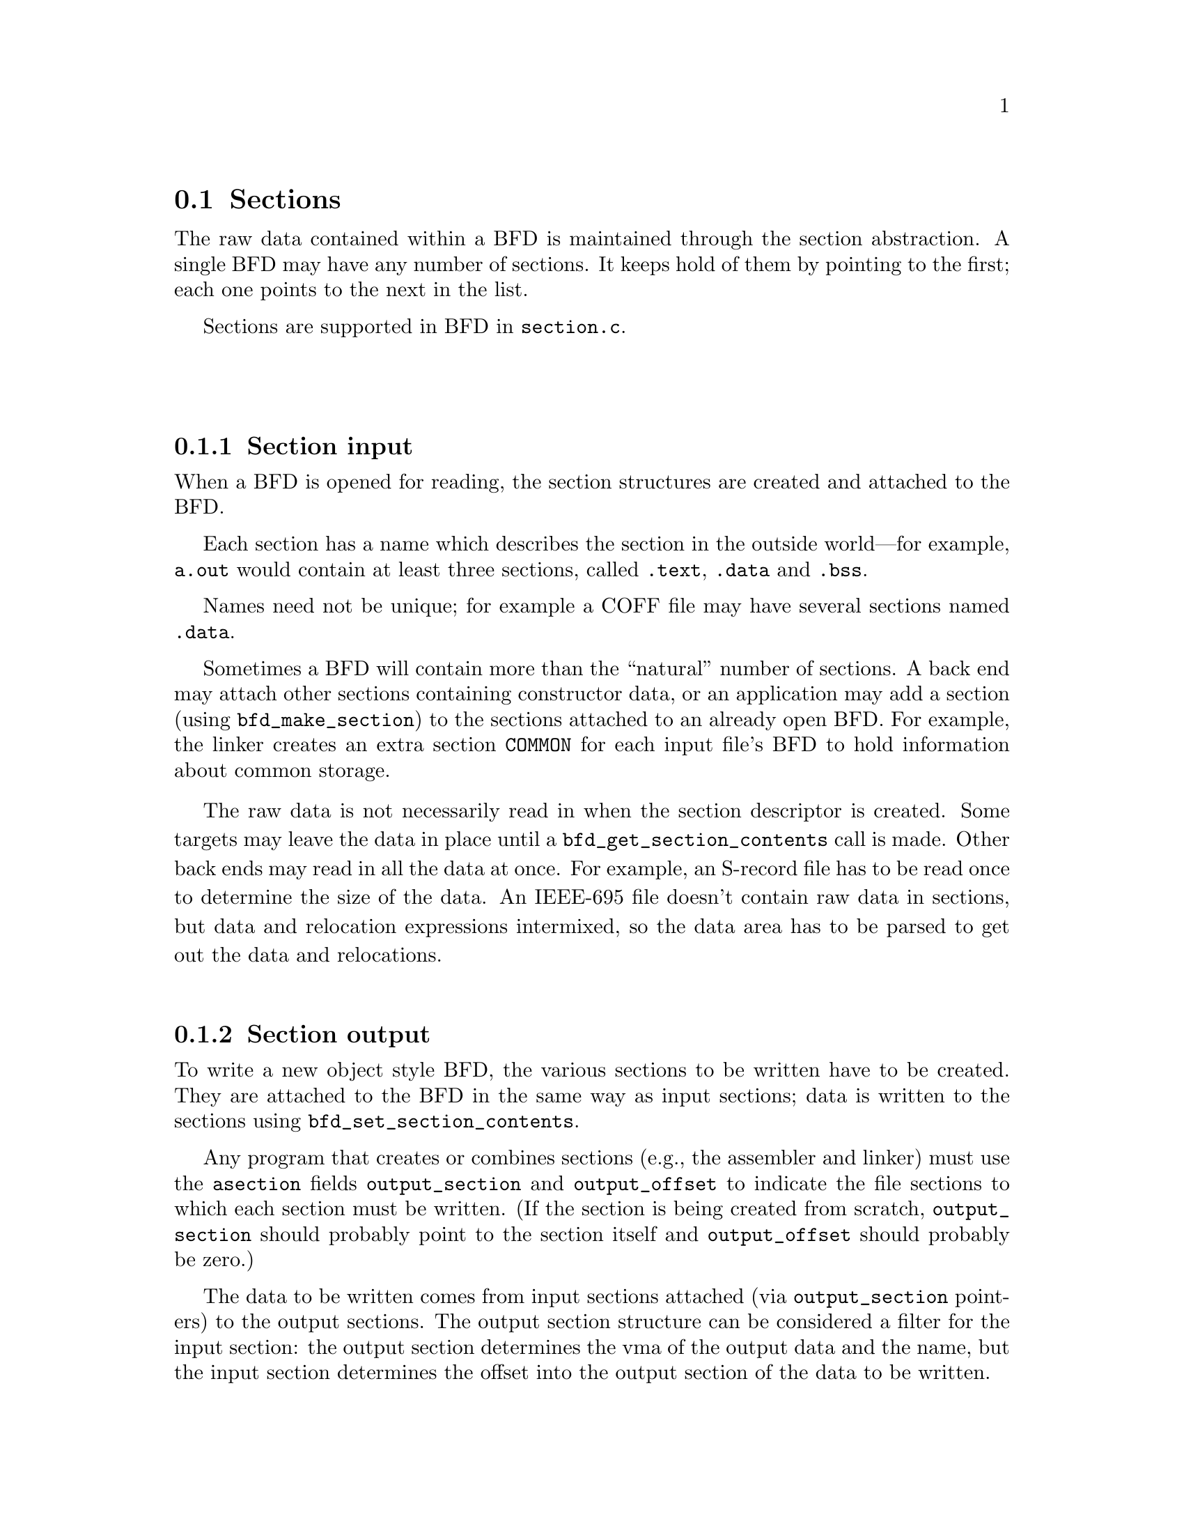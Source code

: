 @section Sections
The raw data contained within a BFD is maintained through the
section abstraction.  A single BFD may have any number of
sections.  It keeps hold of them by pointing to the first;
each one points to the next in the list.

Sections are supported in BFD in @code{section.c}.

@menu
* Section Input::
* Section Output::
* typedef asection::
* section prototypes::
@end menu
@*
@node Section Input, Section Output, Sections, Sections
@subsection Section input
When a BFD is opened for reading, the section structures are
created and attached to the BFD.

Each section has a name which describes the section in the
outside world---for example, @code{a.out} would contain at least
three sections, called @code{.text}, @code{.data} and @code{.bss}.

Names need not be unique; for example a COFF file may have several
sections named @code{.data}.

Sometimes a BFD will contain more than the ``natural'' number of
sections. A back end may attach other sections containing
constructor data, or an application may add a section (using
@code{bfd_make_section}) to the sections attached to an already open
BFD. For example, the linker creates an extra section
@code{COMMON} for each input file's BFD to hold information about
common storage.

The raw data is not necessarily read in when
the section descriptor is created. Some targets may leave the
data in place until a @code{bfd_get_section_contents} call is
made. Other back ends may read in all the data at once.  For
example, an S-record file has to be read once to determine the
size of the data. An IEEE-695 file doesn't contain raw data in
sections, but data and relocation expressions intermixed, so
the data area has to be parsed to get out the data and
relocations.
@*
@node Section Output, typedef asection, Section Input, Sections
@subsection Section output
To write a new object style BFD, the various sections to be
written have to be created. They are attached to the BFD in
the same way as input sections; data is written to the
sections using @code{bfd_set_section_contents}.

Any program that creates or combines sections (e.g., the assembler
and linker) must use the @code{asection} fields @code{output_section} and
@code{output_offset} to indicate the file sections to which each
section must be written.  (If the section is being created from
scratch, @code{output_section} should probably point to the section
itself and @code{output_offset} should probably be zero.)

The data to be written comes from input sections attached
(via @code{output_section} pointers) to
the output sections.  The output section structure can be
considered a filter for the input section: the output section
determines the vma of the output data and the name, but the
input section determines the offset into the output section of
the data to be written.

E.g., to create a section "O", starting at 0x100, 0x123 long,
containing two subsections, "A" at offset 0x0 (i.e., at vma
0x100) and "B" at offset 0x20 (i.e., at vma 0x120) the @code{asection}
structures would look like:

@example
   section name          "A"
     output_offset   0x00
     size            0x20
     output_section ----------->  section name    "O"
                             |    vma             0x100
   section name          "B" |    size            0x123
     output_offset   0x20    |
     size            0x103   |
     output_section  --------|
@end example
@*
@subsection Link orders
The data within a section is stored in a @dfn{link_order}.
These are much like the fixups in @code{gas}.  The link_order
abstraction allows a section to grow and shrink within itself.

A link_order knows how big it is, and which is the next
link_order and where the raw data for it is; it also points to
a list of relocations which apply to it.

The link_order is used by the linker to perform relaxing on
final code.  The compiler creates code which is as big as
necessary to make it work without relaxing, and the user can
select whether to relax.  Sometimes relaxing takes a lot of
time.  The linker runs around the relocations to see if any
are attached to data which can be shrunk, if so it does it on
a link_order by link_order basis.
@*

@node typedef asection, section prototypes, Section Output, Sections
@subsection typedef asection
Here is the section structure:
@*
.
@example
typedef struct sec
@{
        /* The name of the section; the name isn't a copy, the pointer is
        the same as that passed to bfd_make_section. */

    CONST char *name;

        /* Which section is it; 0..nth.      */

   int index;

        /* The next section in the list belonging to the BFD, or NULL. */

    struct sec *next;

        /* The field flags contains attributes of the section. Some
           flags are read in from the object file, and some are
           synthesized from other information.  */

    flagword flags;

#define SEC_NO_FLAGS   0x000

        /* Tells the OS to allocate space for this section when loading.
           This is clear for a section containing debug information
           only. */
#define SEC_ALLOC      0x001

        /* Tells the OS to load the section from the file when loading.
           This is clear for a .bss section. */
#define SEC_LOAD       0x002

        /* The section contains data still to be relocated, so there is
           some relocation information too. */
#define SEC_RELOC      0x004

#if 0   /* Obsolete ? */
#define SEC_BALIGN     0x008
#endif

        /* A signal to the OS that the section contains read only
          data. */
#define SEC_READONLY   0x010

        /* The section contains code only. */
#define SEC_CODE       0x020

        /* The section contains data only. */
#define SEC_DATA       0x040

        /* The section will reside in ROM. */
#define SEC_ROM        0x080

        /* The section contains constructor information. This section
           type is used by the linker to create lists of constructors and
           destructors used by @code{g++}. When a back end sees a symbol
           which should be used in a constructor list, it creates a new
           section for the type of name (e.g., @code{__CTOR_LIST__}), attaches
           the symbol to it, and builds a relocation. To build the lists
           of constructors, all the linker has to do is catenate all the
           sections called @code{__CTOR_LIST__} and relocate the data
           contained within - exactly the operations it would peform on
           standard data. */
#define SEC_CONSTRUCTOR 0x100

        /* The section is a constuctor, and should be placed at the
          end of the text, data, or bss section(?). */
#define SEC_CONSTRUCTOR_TEXT 0x1100
#define SEC_CONSTRUCTOR_DATA 0x2100
#define SEC_CONSTRUCTOR_BSS  0x3100

        /* The section has contents - a data section could be
           @code{SEC_ALLOC} | @code{SEC_HAS_CONTENTS}; a debug section could be
           @code{SEC_HAS_CONTENTS} */
#define SEC_HAS_CONTENTS 0x200

        /* An instruction to the linker to not output the section
           even if it has information which would normally be written. */
#define SEC_NEVER_LOAD 0x400

        /* The section is a COFF shared library section.  This flag is
           only for the linker.  If this type of section appears in
           the input file, the linker must copy it to the output file
           without changing the vma or size.  FIXME: Although this
           was originally intended to be general, it really is COFF
           specific (and the flag was renamed to indicate this).  It
           might be cleaner to have some more general mechanism to
           allow the back end to control what the linker does with
           sections. */
#define SEC_COFF_SHARED_LIBRARY 0x800

        /* The section contains common symbols (symbols may be defined
           multiple times, the value of a symbol is the amount of
           space it requires, and the largest symbol value is the one
           used).  Most targets have exactly one of these (which we
	    translate to bfd_com_section_ptr), but ECOFF has two. */
#define SEC_IS_COMMON 0x8000

        /* The section contains only debugging information.  For
           example, this is set for ELF .debug and .stab sections.
           strip tests this flag to see if a section can be
           discarded. */
#define SEC_DEBUGGING 0x10000

        /* The contents of this section are held in memory pointed to
           by the contents field.  This is checked by
           bfd_get_section_contents, and the data is retrieved from
           memory if appropriate.  */
#define SEC_IN_MEMORY 0x20000

        /* The contents of this section are to be excluded by the
	    linker for executable and shared objects unless those
	    objects are to be further relocated.  */
#define SEC_EXCLUDE 0x40000

	/* The contents of this section are to be sorted by the
	   based on the address specified in the associated symbol
	   table.  */
#define SEC_SORT_ENTRIES 0x80000

	/* When linking, duplicate sections of the same name should be
	   discarded, rather than being combined into a single section as
	   is usually done.  This is similar to how common symbols are
	   handled.  See SEC_LINK_DUPLICATES below.  */
#define SEC_LINK_ONCE 0x100000

	/* If SEC_LINK_ONCE is set, this bitfield describes how the linker
	   should handle duplicate sections.  */
#define SEC_LINK_DUPLICATES 0x600000

	/* This value for SEC_LINK_DUPLICATES means that duplicate
	   sections with the same name should simply be discarded. */
#define SEC_LINK_DUPLICATES_DISCARD 0x0

	/* This value for SEC_LINK_DUPLICATES means that the linker
	   should warn if there are any duplicate sections, although
	   it should still only link one copy.  */
#define SEC_LINK_DUPLICATES_ONE_ONLY 0x200000

	/* This value for SEC_LINK_DUPLICATES means that the linker
	   should warn if any duplicate sections are a different size.  */
#define SEC_LINK_DUPLICATES_SAME_SIZE 0x400000

	/* This value for SEC_LINK_DUPLICATES means that the linker
	   should warn if any duplicate sections contain different
	   contents.  */
#define SEC_LINK_DUPLICATES_SAME_CONTENTS 0x600000

	/* This section was created by the linker as part of dynamic
	   relocation or other arcane processing.  It is skipped when
	   going through the first-pass output, trusting that someone
	   else up the line will take care of it later.  */
#define SEC_LINKER_CREATED 0x800000

	/*  End of section flags.  */

	/* Some internal packed boolean fields.  */

	/* See the vma field.  */
	unsigned int user_set_vma : 1;

	/* Whether relocations have been processed.  */
	unsigned int reloc_done : 1;

	/* A mark flag used by some of the linker backends.  */
	unsigned int linker_mark : 1;

	/* End of internal packed boolean fields.  */

       /*  The virtual memory address of the section - where it will be
           at run time.  The symbols are relocated against this.  The
	    user_set_vma flag is maintained by bfd; if it's not set, the
	    backend can assign addresses (for example, in @code{a.out}, where
	    the default address for @code{.data} is dependent on the specific
	    target and various flags).  */

   bfd_vma vma;

       /*  The load address of the section - where it would be in a
           rom image; really only used for writing section header
	    information. */

   bfd_vma lma;

        /* The size of the section in bytes, as it will be output.
           contains a value even if the section has no contents (e.g., the
           size of @code{.bss}). This will be filled in after relocation */

   bfd_size_type _cooked_size;

        /* The original size on disk of the section, in bytes.  Normally this
	    value is the same as the size, but if some relaxing has
	    been done, then this value will be bigger.  */

   bfd_size_type _raw_size;

        /* If this section is going to be output, then this value is the
           offset into the output section of the first byte in the input
           section. E.g., if this was going to start at the 100th byte in
           the output section, this value would be 100. */

   bfd_vma output_offset;

        /* The output section through which to map on output. */

   struct sec *output_section;

        /* The alignment requirement of the section, as an exponent of 2 -
           e.g., 3 aligns to 2^3 (or 8). */

   unsigned int alignment_power;

        /* If an input section, a pointer to a vector of relocation
           records for the data in this section. */

   struct reloc_cache_entry *relocation;

        /* If an output section, a pointer to a vector of pointers to
           relocation records for the data in this section. */

   struct reloc_cache_entry **orelocation;

        /* The number of relocation records in one of the above  */

   unsigned reloc_count;

        /* Information below is back end specific - and not always used
           or updated.  */

        /* File position of section data    */

   file_ptr filepos;

        /* File position of relocation info */

   file_ptr rel_filepos;

        /* File position of line data       */

   file_ptr line_filepos;

        /* Pointer to data for applications */

   PTR userdata;

        /* If the SEC_IN_MEMORY flag is set, this points to the actual
           contents.  */
   unsigned char *contents;

        /* Attached line number information */

   alent *lineno;

        /* Number of line number records   */

   unsigned int lineno_count;

        /* When a section is being output, this value changes as more
           linenumbers are written out */

   file_ptr moving_line_filepos;

        /* What the section number is in the target world  */

   int target_index;

   PTR used_by_bfd;

        /* If this is a constructor section then here is a list of the
           relocations created to relocate items within it. */

   struct relent_chain *constructor_chain;

        /* The BFD which owns the section. */

   bfd *owner;

	 /* A symbol which points at this section only */
   struct symbol_cache_entry *symbol;
   struct symbol_cache_entry **symbol_ptr_ptr;

   struct bfd_link_order *link_order_head;
   struct bfd_link_order *link_order_tail;
@} asection ;

    /* These sections are global, and are managed by BFD.  The application
       and target back end are not permitted to change the values in
	these sections.  New code should use the section_ptr macros rather
       than referring directly to the const sections.  The const sections
       may eventually vanish.  */
#define BFD_ABS_SECTION_NAME "*ABS*"
#define BFD_UND_SECTION_NAME "*UND*"
#define BFD_COM_SECTION_NAME "*COM*"
#define BFD_IND_SECTION_NAME "*IND*"

    /* the absolute section */
extern const asection bfd_abs_section;
#define bfd_abs_section_ptr ((asection *) &bfd_abs_section)
#define bfd_is_abs_section(sec) ((sec) == bfd_abs_section_ptr)
    /* Pointer to the undefined section */
extern const asection bfd_und_section;
#define bfd_und_section_ptr ((asection *) &bfd_und_section)
#define bfd_is_und_section(sec) ((sec) == bfd_und_section_ptr)
    /* Pointer to the common section */
extern const asection bfd_com_section;
#define bfd_com_section_ptr ((asection *) &bfd_com_section)
    /* Pointer to the indirect section */
extern const asection bfd_ind_section;
#define bfd_ind_section_ptr ((asection *) &bfd_ind_section)
#define bfd_is_ind_section(sec) ((sec) == bfd_ind_section_ptr)

extern const struct symbol_cache_entry * const bfd_abs_symbol;
extern const struct symbol_cache_entry * const bfd_com_symbol;
extern const struct symbol_cache_entry * const bfd_und_symbol;
extern const struct symbol_cache_entry * const bfd_ind_symbol;
#define bfd_get_section_size_before_reloc(section) \
     (section->reloc_done ? (abort(),1): (section)->_raw_size)
#define bfd_get_section_size_after_reloc(section) \
     ((section->reloc_done) ? (section)->_cooked_size: (abort(),1))
@end example

@node section prototypes,  , typedef asection, Sections
@subsection Section prototypes
These are the functions exported by the section handling part of BFD.
@*
@findex bfd_get_section_by_name
@subsubsection @code{bfd_get_section_by_name}
@strong{Synopsis}
@example
asection *bfd_get_section_by_name(bfd *abfd, CONST char *name);
@end example
@strong{Description}@*
Run through @var{abfd} and return the one of the
@code{asection}s whose name matches @var{name}, otherwise @code{NULL}.
@xref{Sections}, for more information.

This should only be used in special cases; the normal way to process
all sections of a given name is to use @code{bfd_map_over_sections} and
@code{strcmp} on the name (or better yet, base it on the section flags
or something else) for each section.
@*
@findex bfd_make_section_old_way
@subsubsection @code{bfd_make_section_old_way}
@strong{Synopsis}
@example
asection *bfd_make_section_old_way(bfd *abfd, CONST char *name);
@end example
@strong{Description}@*
Create a new empty section called @var{name}
and attach it to the end of the chain of sections for the
BFD @var{abfd}. An attempt to create a section with a name which
is already in use returns its pointer without changing the
section chain.

It has the funny name since this is the way it used to be
before it was rewritten....

Possible errors are:
@itemize @bullet

@item
@code{bfd_error_invalid_operation} -
If output has already started for this BFD.
@item
@code{bfd_error_no_memory} -
If memory allocation fails.
@end itemize
@*
@findex bfd_make_section_anyway
@subsubsection @code{bfd_make_section_anyway}
@strong{Synopsis}
@example
asection *bfd_make_section_anyway(bfd *abfd, CONST char *name);
@end example
@strong{Description}@*
Create a new empty section called @var{name} and attach it to the end of
the chain of sections for @var{abfd}.  Create a new section even if there
is already a section with that name.

Return @code{NULL} and set @code{bfd_error} on error; possible errors are:
@itemize @bullet

@item
@code{bfd_error_invalid_operation} - If output has already started for @var{abfd}.
@item
@code{bfd_error_no_memory} - If memory allocation fails.
@end itemize
@*
@findex bfd_make_section
@subsubsection @code{bfd_make_section}
@strong{Synopsis}
@example
asection *bfd_make_section(bfd *, CONST char *name);
@end example
@strong{Description}@*
Like @code{bfd_make_section_anyway}, but return @code{NULL} (without calling
bfd_set_error ()) without changing the section chain if there is already a
section named @var{name}.  If there is an error, return @code{NULL} and set
@code{bfd_error}.
@*
@findex bfd_set_section_flags
@subsubsection @code{bfd_set_section_flags}
@strong{Synopsis}
@example
boolean bfd_set_section_flags(bfd *abfd, asection *sec, flagword flags);
@end example
@strong{Description}@*
Set the attributes of the section @var{sec} in the BFD
@var{abfd} to the value @var{flags}. Return @code{true} on success,
@code{false} on error. Possible error returns are:

@itemize @bullet

@item
@code{bfd_error_invalid_operation} -
The section cannot have one or more of the attributes
requested. For example, a .bss section in @code{a.out} may not
have the @code{SEC_HAS_CONTENTS} field set.
@end itemize
@*
@findex bfd_map_over_sections
@subsubsection @code{bfd_map_over_sections}
@strong{Synopsis}
@example
void bfd_map_over_sections(bfd *abfd,
    void (*func)(bfd *abfd,
    asection *sect,
    PTR obj),
    PTR obj);
@end example
@strong{Description}@*
Call the provided function @var{func} for each section
attached to the BFD @var{abfd}, passing @var{obj} as an
argument. The function will be called as if by

@example
	func(abfd, the_section, obj);
@end example

This is the prefered method for iterating over sections; an
alternative would be to use a loop:

@example
	   section *p;
	   for (p = abfd->sections; p != NULL; p = p->next)
	      func(abfd, p, ...)
@end example
@*
@findex bfd_set_section_size
@subsubsection @code{bfd_set_section_size}
@strong{Synopsis}
@example
boolean bfd_set_section_size(bfd *abfd, asection *sec, bfd_size_type val);
@end example
@strong{Description}@*
Set @var{sec} to the size @var{val}. If the operation is
ok, then @code{true} is returned, else @code{false}.

Possible error returns:
@itemize @bullet

@item
@code{bfd_error_invalid_operation} -
Writing has started to the BFD, so setting the size is invalid.
@end itemize
@*
@findex bfd_set_section_contents
@subsubsection @code{bfd_set_section_contents}
@strong{Synopsis}
@example
boolean bfd_set_section_contents
   (bfd *abfd,
    asection *section,
    PTR data,
    file_ptr offset,
    bfd_size_type count);
@end example
@strong{Description}@*
Sets the contents of the section @var{section} in BFD
@var{abfd} to the data starting in memory at @var{data}. The
data is written to the output section starting at offset
@var{offset} for @var{count} bytes.

Normally @code{true} is returned, else @code{false}. Possible error
returns are:
@itemize @bullet

@item
@code{bfd_error_no_contents} -
The output section does not have the @code{SEC_HAS_CONTENTS}
attribute, so nothing can be written to it.
@item
and some more too
@end itemize
This routine is front end to the back end function
@code{_bfd_set_section_contents}.
@*
@findex bfd_get_section_contents
@subsubsection @code{bfd_get_section_contents}
@strong{Synopsis}
@example
boolean bfd_get_section_contents
   (bfd *abfd, asection *section, PTR location,
    file_ptr offset, bfd_size_type count);
@end example
@strong{Description}@*
Read data from @var{section} in BFD @var{abfd}
into memory starting at @var{location}. The data is read at an
offset of @var{offset} from the start of the input section,
and is read for @var{count} bytes.

If the contents of a constructor with the @code{SEC_CONSTRUCTOR}
flag set are requested or if the section does not have the
@code{SEC_HAS_CONTENTS} flag set, then the @var{location} is filled
with zeroes. If no errors occur, @code{true} is returned, else
@code{false}.
@*
@findex bfd_copy_private_section_data
@subsubsection @code{bfd_copy_private_section_data}
@strong{Synopsis}
@example
boolean bfd_copy_private_section_data(bfd *ibfd, asection *isec, bfd *obfd, asection *osec);
@end example
@strong{Description}@*
Copy private section information from @var{isec} in the BFD
@var{ibfd} to the section @var{osec} in the BFD @var{obfd}.
Return @code{true} on success, @code{false} on error.  Possible error
returns are:

@itemize @bullet

@item
@code{bfd_error_no_memory} -
Not enough memory exists to create private data for @var{osec}.
@end itemize
@example
#define bfd_copy_private_section_data(ibfd, isection, obfd, osection) \
     BFD_SEND (obfd, _bfd_copy_private_section_data, \
		(ibfd, isection, obfd, osection))
@end example
@*

